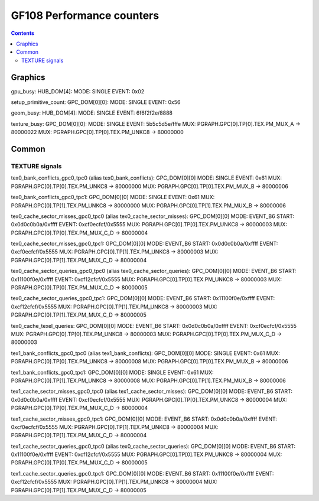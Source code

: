 .. _gf108-graphics-counter:

==========================
GF108 Performance counters
==========================

.. contents::

Graphics
========

gpu_busy:
HUB_DOM[4]:
MODE: SINGLE
EVENT: 0x02

setup_primitive_count:
GPC_DOM[0][0]:
MODE: SINGLE
EVENT: 0x56

geom_busy:
HUB_DOM[4]:
MODE: SINGLE
EVENT: 6f6f2f2e/8888

texture_busy:
GPC_DOM[0][0]:
MODE: SINGLE
EVENT: 5b5c5d5e/fffe
MUX: PGRAPH.GPC[0].TP[0].TEX.PM_MUX_A -> 80000022
MUX: PGRAPH.GPC[0].TP[0].TEX.PM_UNKC8 -> 80000000

Common
======

.. _texture-signals:
TEXTURE signals
---------------

tex0_bank_conflicts_gpc0_tpc0 (alias tex0_bank_conflicts):
GPC_DOM[0][0]
MODE: SINGLE
EVENT: 0x61
MUX: PGRAPH.GPC[0].TP[0].TEX.PM_UNKC8 -> 80000000
MUX: PGRAPH.GPC[0].TP[0].TEX.PM_MUX_B -> 80000006

tex0_bank_conflicts_gpc0_tpc1:
GPC_DOM[0][0]
MODE: SINGLE
EVENT: 0x61
MUX: PGRAPH.GPC[0].TP[1].TEX.PM_UNKC8 -> 80000000
MUX: PGRAPH.GPC[0].TP[1].TEX.PM_MUX_B -> 80000006

tex0_cache_sector_misses_gpc0_tpc0 (alias tex0_cache_sector_misses):
GPC_DOM[0][0]
MODE: EVENT_B6
START: 0x0d0c0b0a/0xffff
EVENT: 0xcf0ecfcf/0x5555
MUX: PGRAPH.GPC[0].TP[0].TEX.PM_UNKC8   -> 80000003
MUX: PGRAPH.GPC[0].TP[0].TEX.PM_MUX_C_D -> 80000004

tex0_cache_sector_misses_gpc0_tpc1:
GPC_DOM[0][0]
MODE: EVENT_B6
START: 0x0d0c0b0a/0xffff
EVENT: 0xcf0ecfcf/0x5555
MUX: PGRAPH.GPC[0].TP[1].TEX.PM_UNKC8   -> 80000003
MUX: PGRAPH.GPC[0].TP[1].TEX.PM_MUX_C_D -> 80000004

tex0_cache_sector_queries_gpc0_tpc0 (alias tex0_cache_sector_queries):
GPC_DOM[0][0]
MODE: EVENT_B6
START: 0x11100f0e/0xffff
EVENT: 0xcf12cfcf/0x5555
MUX: PGRAPH.GPC[0].TP[0].TEX.PM_UNKC8   -> 80000003
MUX: PGRAPH.GPC[0].TP[0].TEX.PM_MUX_C_D -> 80000005

tex0_cache_sector_queries_gpc0_tpc1:
GPC_DOM[0][0]
MODE: EVENT_B6
START: 0x11100f0e/0xffff
EVENT: 0xcf12cfcf/0x5555
MUX: PGRAPH.GPC[0].TP[1].TEX.PM_UNKC8   -> 80000003
MUX: PGRAPH.GPC[0].TP[1].TEX.PM_MUX_C_D -> 80000005

tex0_cache_texel_queries:
GPC_DOM[0][0]
MODE: EVENT_B6
START: 0x0d0c0b0a/0xffff
EVENT: 0xcf0ecfcf/0x5555
MUX: PGRAPH.GPC[0].TP[0].TEX.PM_UNKC8   -> 80000003
MUX: PGRAPH.GPC[0].TP[0].TEX.PM_MUX_C_D -> 80000003

tex1_bank_conflicts_gpc0_tpc0 (alias tex1_bank_conflicts):
GPC_DOM[0][0]
MODE: SINGLE
EVENT: 0x61
MUX: PGRAPH.GPC[0].TP[0].TEX.PM_UNKC8 -> 80000008
MUX: PGRAPH.GPC[0].TP[0].TEX.PM_MUX_B -> 80000006

tex1_bank_conflicts_gpc0_tpc1:
GPC_DOM[0][0]
MODE: SINGLE
EVENT: 0x61
MUX: PGRAPH.GPC[0].TP[1].TEX.PM_UNKC8 -> 80000008
MUX: PGRAPH.GPC[0].TP[1].TEX.PM_MUX_B -> 80000006

tex1_cache_sector_misses_gpc0_tpc0 (alias tex1_cache_sector_misses):
GPC_DOM[0][0]
MODE: EVENT_B6
START: 0x0d0c0b0a/0xffff
EVENT: 0xcf0ecfcf/0x5555
MUX: PGRAPH.GPC[0].TP[0].TEX.PM_UNKC8   -> 80000004
MUX: PGRAPH.GPC[0].TP[0].TEX.PM_MUX_C_D -> 80000004

tex1_cache_sector_misses_gpc0_tpc1:
GPC_DOM[0][0]
MODE: EVENT_B6
START: 0x0d0c0b0a/0xffff
EVENT: 0xcf0ecfcf/0x5555
MUX: PGRAPH.GPC[0].TP[1].TEX.PM_UNKC8   -> 80000004
MUX: PGRAPH.GPC[0].TP[1].TEX.PM_MUX_C_D -> 80000004

tex1_cache_sector_queries_gpc0_tpc0 (alias tex0_cache_sector_queries):
GPC_DOM[0][0]
MODE: EVENT_B6
START: 0x11100f0e/0xffff
EVENT: 0xcf12cfcf/0x5555
MUX: PGRAPH.GPC[0].TP[0].TEX.PM_UNKC8   -> 80000004
MUX: PGRAPH.GPC[0].TP[0].TEX.PM_MUX_C_D -> 80000005

tex1_cache_sector_queries_gpc0_tpc1:
GPC_DOM[0][0]
MODE: EVENT_B6
START: 0x11100f0e/0xffff
EVENT: 0xcf12cfcf/0x5555
MUX: PGRAPH.GPC[0].TP[1].TEX.PM_UNKC8   -> 80000004
MUX: PGRAPH.GPC[0].TP[1].TEX.PM_MUX_C_D -> 80000005
